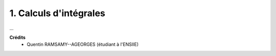 ================================
1. Calculs d'intégrales
================================

.. image:: https://img.shields.io/badge/correction-vérifiée-green.svg?style=flat&amp;colorA=E1523D&amp;colorB=007D8A
   :alt: correction vérifiée

...

**Crédits**
	* Quentin RAMSAMY--AGEORGES (étudiant à l'ENSIIE)
